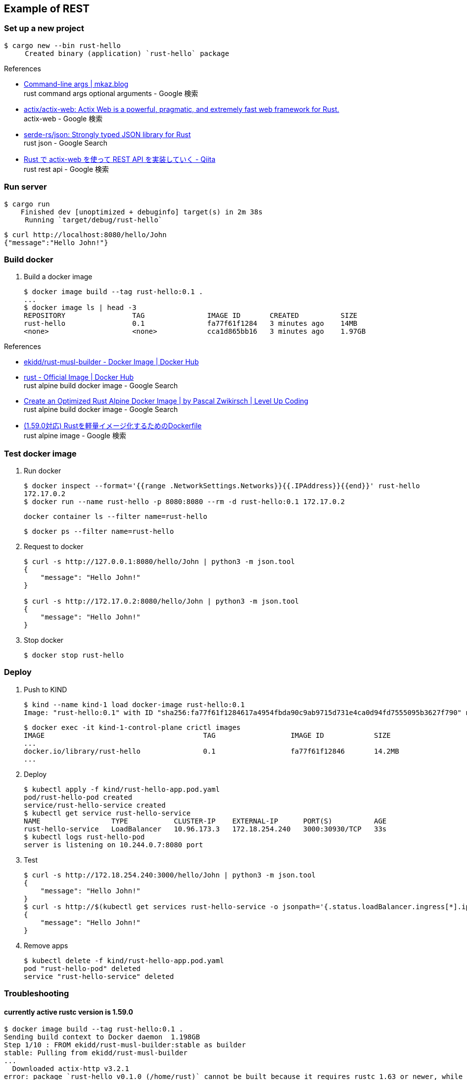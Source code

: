 == Example of REST

=== Set up a new project

[source,console]
----
$ cargo new --bin rust-hello
     Created binary (application) `rust-hello` package
----

.References
* https://mkaz.blog/working-with-rust/command-line-args/[Command-line args | mkaz.blog ^] +
  rust command args optional arguments - Google 検索
* https://github.com/actix/actix-web[actix/actix-web: Actix Web is a powerful, pragmatic, and extremely fast web framework for Rust.^] +
  actix-web - Google 検索
* https://github.com/serde-rs/json[serde-rs/json: Strongly typed JSON library for Rust^] +
  rust json - Google Search
* https://qiita.com/Yoshihiro-Hirose/items/2426fe5199cb1ff74bd7[Rust で actix-web を使って REST API を実装していく - Qiita^] +
  rust rest api - Google 検索

=== Run server

[source,console]
----
$ cargo run
    Finished dev [unoptimized + debuginfo] target(s) in 2m 38s
     Running `target/debug/rust-hello`
----

[source,console]
----
$ curl http://localhost:8080/hello/John
{"message":"Hello John!"}
----

=== Build docker

. Build a docker image
+
----
$ docker image build --tag rust-hello:0.1 .
...
$ docker image ls | head -3
REPOSITORY                TAG               IMAGE ID       CREATED          SIZE
rust-hello                0.1               fa77f61f1284   3 minutes ago    14MB
<none>                    <none>            cca1d865bb16   3 minutes ago    1.97GB
----

.References
* https://hub.docker.com/r/ekidd/rust-musl-builder[ekidd/rust-musl-builder - Docker Image | Docker Hub^]
* https://hub.docker.com/_/rust[rust - Official Image | Docker Hub^] +
  rust alpine build docker image - Google Search
* https://levelup.gitconnected.com/create-an-optimized-rust-alpine-docker-image-1940db638a6c[Create an Optimized Rust Alpine Docker Image | by Pascal Zwikirsch | Level Up Coding^] +
  rust alpine build docker image - Google Search
* https://zenn.dev/kyoheiu/articles/dcefe0c75f0e17[(1.59.0対応) Rustを軽量イメージ化するためのDockerfile^] +
  rust alpine image - Google 検索

=== Test docker image

. Run docker
+
[source,console]
----
$ docker inspect --format='{{range .NetworkSettings.Networks}}{{.IPAddress}}{{end}}' rust-hello
172.17.0.2
$ docker run --name rust-hello -p 8080:8080 --rm -d rust-hello:0.1 172.17.0.2
----
+
[source,shell]
----
docker container ls --filter name=rust-hello
----
+
[source,console]
----
$ docker ps --filter name=rust-hello
----

. Request to docker
+
[source,console]
----
$ curl -s http://127.0.0.1:8080/hello/John | python3 -m json.tool
{
    "message": "Hello John!"
}

$ curl -s http://172.17.0.2:8080/hello/John | python3 -m json.tool
{
    "message": "Hello John!"
}
----

. Stop docker
+
[source,console]
----
$ docker stop rust-hello
----

=== Deploy

. Push to KIND
+
[source,console]
----
$ kind --name kind-1 load docker-image rust-hello:0.1
Image: "rust-hello:0.1" with ID "sha256:fa77f61f1284617a4954fbda90c9ab9715d731e4ca0d94fd7555095b3627f790" not yet present on node "kind-1-control-plane", loading...
----
+
[source,console]
----
$ docker exec -it kind-1-control-plane crictl images
IMAGE                                      TAG                  IMAGE ID            SIZE
...
docker.io/library/rust-hello               0.1                  fa77f61f12846       14.2MB
...
----

. Deploy
+
[source,console]
----
$ kubectl apply -f kind/rust-hello-app.pod.yaml
pod/rust-hello-pod created
service/rust-hello-service created
$ kubectl get service rust-hello-service
NAME                 TYPE           CLUSTER-IP    EXTERNAL-IP      PORT(S)          AGE
rust-hello-service   LoadBalancer   10.96.173.3   172.18.254.240   3000:30930/TCP   33s
$ kubectl logs rust-hello-pod
server is listening on 10.244.0.7:8080 port
----

. Test
+
[source,console]
----
$ curl -s http://172.18.254.240:3000/hello/John | python3 -m json.tool
{
    "message": "Hello John!"
}
$ curl -s http://$(kubectl get services rust-hello-service -o jsonpath='{.status.loadBalancer.ingress[*].ip}'):$(kubectl get services rust-hello-service -o jsonpath='{.spec.ports[0].port}')/hello/John --header "Content-Type: application/json" | python3 -m json.tool
{
    "message": "Hello John!"
}
----

. Remove apps
+
[source,console]
----
$ kubectl delete -f kind/rust-hello-app.pod.yaml
pod "rust-hello-pod" deleted
service "rust-hello-service" deleted
----

=== Troubleshooting

==== currently active rustc version is 1.59.0

[source,console]
----
$ docker image build --tag rust-hello:0.1 .
Sending build context to Docker daemon  1.198GB
Step 1/10 : FROM ekidd/rust-musl-builder:stable as builder
stable: Pulling from ekidd/rust-musl-builder
...
  Downloaded actix-http v3.2.1
error: package `rust-hello v0.1.0 (/home/rust)` cannot be built because it requires rustc 1.63 or newer, while the currently active rustc version is 1.59.0
The command '/bin/sh -c cargo build --release --target x86_64-unknown-linux-musl' returned a non-zero code: 101
----

==== curl: (56) Recv failure: Connection reset by peer
The first connection with the created Docker image failed.

----
$ curl -v http://127.0.0.1:8080/hello/John
*   Trying 127.0.0.1:8080...
* TCP_NODELAY set
* Connected to 127.0.0.1 (127.0.0.1) port 8080 (#0)
> GET /hello/John HTTP/1.1
> Host: 127.0.0.1:8080
> User-Agent: curl/7.68.0
> Accept: */*
>
* Recv failure: Connection reset by peer
* Closing connection 0
curl: (56) Recv failure: Connection reset by peer
----

The problem was that the application listening loopback not `eth0`(172.17.0.2/16).

[source,console]
----
$ docker exec -it rust-hello /bin/sh
/opt/server # ls
rust-hello
/opt/server # ps
PID   USER     TIME  COMMAND
    1 root      0:00 ./rust-hello 127.0.0.1
   16 root      0:00 /bin/sh
   23 root      0:00 ps
/opt/server # curl
/bin/sh: curl: not found
/opt/server # ls
rust-hello
/opt/server # ls ..
server
/opt/server # ip addr
1: lo: <LOOPBACK,UP,LOWER_UP> mtu 65536 qdisc noqueue state UNKNOWN qlen 1000
    link/loopback 00:00:00:00:00:00 brd 00:00:00:00:00:00
    inet 127.0.0.1/8 scope host lo
       valid_lft forever preferred_lft forever
2: tunl0@NONE: <NOARP> mtu 1480 qdisc noop state DOWN qlen 1000
    link/ipip 0.0.0.0 brd 0.0.0.0
3: sit0@NONE: <NOARP> mtu 1480 qdisc noop state DOWN qlen 1000
    link/sit 0.0.0.0 brd 0.0.0.0
15: eth0@if16: <BROADCAST,MULTICAST,UP,LOWER_UP,M-DOWN> mtu 1500 qdisc noqueue state UP
    link/ether 02:42:ac:11:00:02 brd ff:ff:ff:ff:ff:ff
    inet 172.17.0.2/16 brd 172.17.255.255 scope global eth0
       valid_lft forever preferred_lft forever
/opt/server #
----
